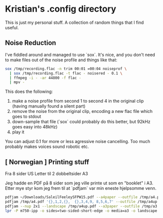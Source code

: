 * Kristian's .config directory

This is just my personal stuff. A collection of random things that I
find useful.

** Noise Reduction

I've fiddled around and managed to use `sox`. It's nice, and you don't
need to make files out of the noise profile and things like that:

#+begin_src bash
sox /tmp/recording.flac -n trim 00:01 =00:04 noiseprof \
  | sox /tmp/recording.flac -t flac - noisered - 0.1 \
  | ffmpeg -i - -ar 44800 -f flac -
  | mpv -
#+end_src

This does the following:

1. make a noise profile from second 1 to second 4 in the original clip
   (having manually found a silent part)
2. remove the noise from the original clip, encoding a new flac file
   which goes to stdout
3. down-sample that file (`sox` could probably do this better, but
   92kHz goes easy into 48kHz)
4. play it

You can adjust 0.1 for more or less agressive noise cancelling. Too
much probably makes voices sound robotic etc.

** [ Norwegian ] Printing stuff

Fra 8 sider US Letter til 2 dobbeltsider A3

Jeg hadde en PDF på 8 sider som jeg ville printe ut som en "booklet" i
A3. Etter mye styr kom jeg frem til at `pdfjam` var min eneste
hjelpsomme venn.

#+begin_src bash
pdfjam ~/Downloads/SaleilFeeleySFPW15.pdf --a4paper --outfile /tmp/a4.pdf
pdfjam /tmp/a4.pdf '{},1,2,{},  {},3,4,9, 8,5,6,7' --outfile /tmp/a4up.pdf
pdfjam --nup 2x1 --landscape /tmp/a4up.pdf --a3paper --outfile /tmp/a3.pdf
lpr -P m750-ipp -o sides=two-sided-short-edge -o media=a3 -o landscape /tmp/a3.pdf
#+end_src
